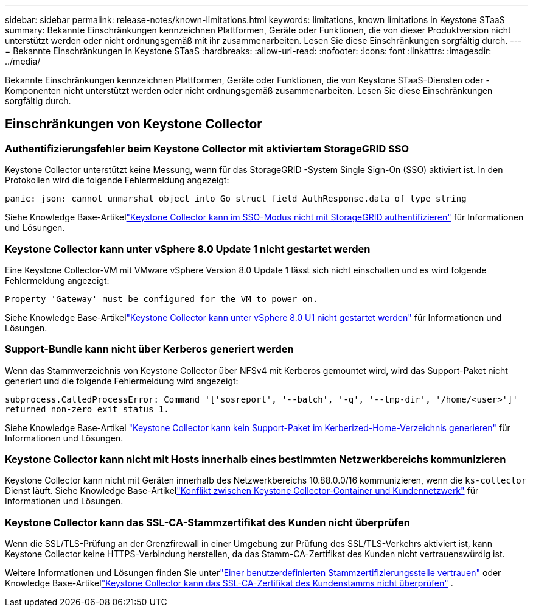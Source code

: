---
sidebar: sidebar 
permalink: release-notes/known-limitations.html 
keywords: limitations, known limitations in Keystone STaaS 
summary: Bekannte Einschränkungen kennzeichnen Plattformen, Geräte oder Funktionen, die von dieser Produktversion nicht unterstützt werden oder nicht ordnungsgemäß mit ihr zusammenarbeiten.  Lesen Sie diese Einschränkungen sorgfältig durch. 
---
= Bekannte Einschränkungen in Keystone STaaS
:hardbreaks:
:allow-uri-read: 
:nofooter: 
:icons: font
:linkattrs: 
:imagesdir: ../media/


[role="lead"]
Bekannte Einschränkungen kennzeichnen Plattformen, Geräte oder Funktionen, die von Keystone STaaS-Diensten oder -Komponenten nicht unterstützt werden oder nicht ordnungsgemäß zusammenarbeiten.  Lesen Sie diese Einschränkungen sorgfältig durch.



== Einschränkungen von Keystone Collector



=== Authentifizierungsfehler beim Keystone Collector mit aktiviertem StorageGRID SSO

Keystone Collector unterstützt keine Messung, wenn für das StorageGRID -System Single Sign-On (SSO) aktiviert ist.  In den Protokollen wird die folgende Fehlermeldung angezeigt:

`panic: json: cannot unmarshal object into Go struct field AuthResponse.data of type string`

Siehe Knowledge Base-Artikellink:https://kb.netapp.com/hybrid/Keystone/Collector/Keystone_Collector_fails_to_authenticate_with_StorageGRID_in_SSO_Mode["Keystone Collector kann im SSO-Modus nicht mit StorageGRID authentifizieren"^] für Informationen und Lösungen.



=== Keystone Collector kann unter vSphere 8.0 Update 1 nicht gestartet werden

Eine Keystone Collector-VM mit VMware vSphere Version 8.0 Update 1 lässt sich nicht einschalten und es wird folgende Fehlermeldung angezeigt:

`Property 'Gateway' must be configured for the VM to power on.`

Siehe Knowledge Base-Artikellink:https://kb.netapp.com/hybrid/Keystone/Collector/Keystone_Collector_fails_to_start_on_vSphere_8.0_U1["Keystone Collector kann unter vSphere 8.0 U1 nicht gestartet werden"^] für Informationen und Lösungen.



=== Support-Bundle kann nicht über Kerberos generiert werden

Wenn das Stammverzeichnis von Keystone Collector über NFSv4 mit Kerberos gemountet wird, wird das Support-Paket nicht generiert und die folgende Fehlermeldung wird angezeigt:

`subprocess.CalledProcessError: Command '['sosreport', '--batch', '-q', '--tmp-dir', '/home/<user>']' returned non-zero exit status 1.`

Siehe Knowledge Base-Artikel https://kb.netapp.com/hybrid/Keystone/Collector/Keystone_Collector_fails_to_generate_support_bundle_on_Kerberized_home_directory["Keystone Collector kann kein Support-Paket im Kerberized-Home-Verzeichnis generieren"^] für Informationen und Lösungen.



=== Keystone Collector kann nicht mit Hosts innerhalb eines bestimmten Netzwerkbereichs kommunizieren

Keystone Collector kann nicht mit Geräten innerhalb des Netzwerkbereichs 10.88.0.0/16 kommunizieren, wenn die `ks-collector` Dienst läuft.  Siehe Knowledge Base-Artikellink:https://kb.netapp.com/hybrid/Keystone/Collector/Keystone_Collector_container_conflict_with_customer_network["Konflikt zwischen Keystone Collector-Container und Kundennetzwerk"^] für Informationen und Lösungen.



=== Keystone Collector kann das SSL-CA-Stammzertifikat des Kunden nicht überprüfen

Wenn die SSL/TLS-Prüfung an der Grenzfirewall in einer Umgebung zur Prüfung des SSL/TLS-Verkehrs aktiviert ist, kann Keystone Collector keine HTTPS-Verbindung herstellen, da das Stamm-CA-Zertifikat des Kunden nicht vertrauenswürdig ist.

Weitere Informationen und Lösungen finden Sie unterlink:..//installation/configuration.html#trust-a-custom-root-ca["Einer benutzerdefinierten Stammzertifizierungsstelle vertrauen"^] oder Knowledge Base-Artikellink:https://kb.netapp.com/hybrid/Keystone/Collector/Keystone_Collector_cannot_verify_Customer_Root_SSL_CA_certificate["Keystone Collector kann das SSL-CA-Zertifikat des Kundenstamms nicht überprüfen"^] .
